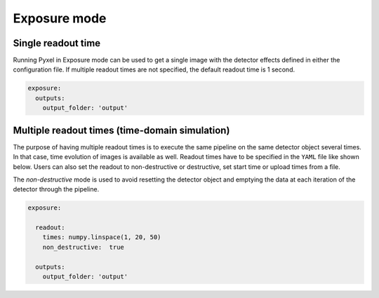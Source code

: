 .. _exposure_mode:

=============
Exposure mode
=============

Single readout time
-------------------

Running Pyxel in Exposure mode can be used to get a single image with
the detector effects defined in either the configuration file.
If multiple readout times are not specified, the default readout time is 1 second.

.. code-block:: yaml

    exposure:
      outputs:
        output_folder: 'output'

..

Multiple readout times (time-domain simulation)
-----------------------------------------------

The purpose of having multiple readout times is to execute the same pipeline
on the same detector object several times. In that case, time evolution of images is available as well.
Readout times have to be specified in the ``YAML`` file like shown below.
Users can also set the readout to non-destructive or destructive, set start time or upload times from a file.

The `non-destructive` mode is used to avoid resetting the detector object
and emptying the data at each iteration of the detector through the pipeline.

.. code-block:: yaml

  exposure:

    readout:
      times: numpy.linspace(1, 20, 50)
      non_destructive:  true

    outputs:
      output_folder: 'output'